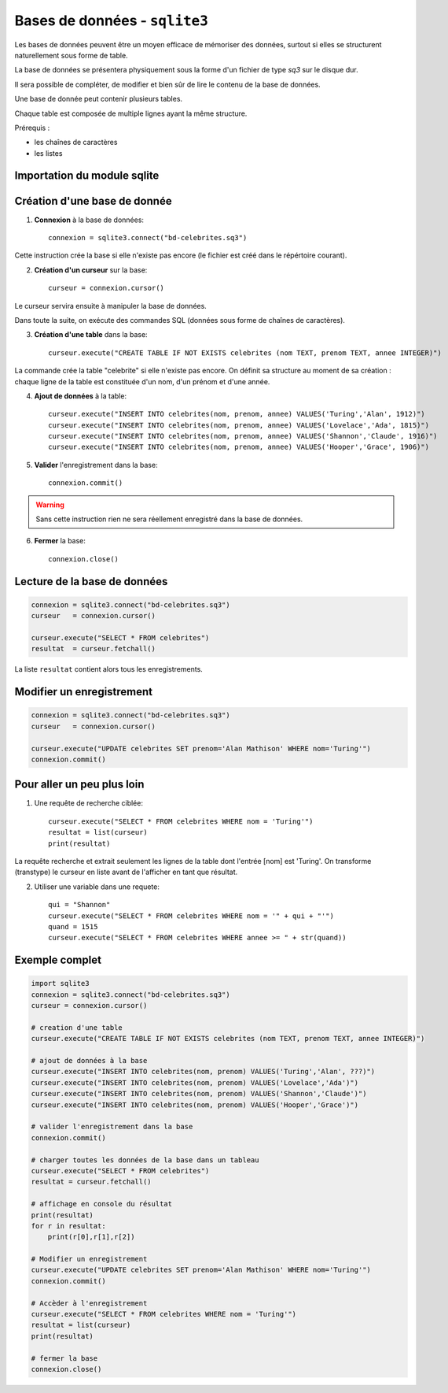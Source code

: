 ******************************
Bases de données - ``sqlite3``
******************************

Les bases de données peuvent être un moyen efficace de mémoriser des données, surtout si elles se structurent naturellement sous forme de table.

La base de données se présentera physiquement sous la forme d'un fichier de type `sq3` sur le disque dur.

Il sera possible de compléter, de modifier et bien sûr de lire le contenu de la base de données.

Une base de donnée peut contenir plusieurs tables. 

Chaque table est composée de multiple lignes ayant la même structure.

Prérequis :

* les chaînes de caractères

* les listes


Importation du module sqlite
============================

.. code-block:: python
        import sqlite3

Création d'une base de donnée
=============================

1. **Connexion** à la base de données::

        connexion = sqlite3.connect("bd-celebrites.sq3")

Cette instruction crée la base si elle n'existe pas encore (le fichier est créé dans le répértoire courant).

2. **Création d'un curseur** sur la base::

        curseur = connexion.cursor()

Le curseur servira ensuite à manipuler la base de données.

Dans toute la suite, on exécute des commandes SQL (données sous forme de chaînes de caractères).

3. **Création d'une table** dans la base::

        curseur.execute("CREATE TABLE IF NOT EXISTS celebrites (nom TEXT, prenom TEXT, annee INTEGER)")

La commande crée la table "celebrite" si elle n'existe pas encore.
On définit sa structure au moment de sa création : chaque ligne de la table est constituée d'un nom, d'un prénom et d'une année.

4. **Ajout de données** à la table::

        curseur.execute("INSERT INTO celebrites(nom, prenom, annee) VALUES('Turing','Alan', 1912)")
        curseur.execute("INSERT INTO celebrites(nom, prenom, annee) VALUES('Lovelace','Ada', 1815)")
        curseur.execute("INSERT INTO celebrites(nom, prenom, annee) VALUES('Shannon','Claude', 1916)")
        curseur.execute("INSERT INTO celebrites(nom, prenom, annee) VALUES('Hooper','Grace', 1906)")

5. **Valider** l'enregistrement dans la base::

        connexion.commit()

.. Warning:: 
	Sans cette instruction rien ne sera réellement enregistré dans la base de données.

6. **Fermer** la base::

        connexion.close()

Lecture de la base de données
=============================

.. code-block:: python

        connexion = sqlite3.connect("bd-celebrites.sq3")
        curseur   = connexion.cursor()

        curseur.execute("SELECT * FROM celebrites")
        resultat  = curseur.fetchall()

La liste ``resultat`` contient alors tous les enregistrements.

.. code-block:: python
        >>> resultat[0]
        ['Turing', 'Alan', 1912]
        >>> resultat[1][1]
        'Ada'

Modifier un enregistrement
==========================

.. code-block:: python

        connexion = sqlite3.connect("bd-celebrites.sq3")
        curseur   = connexion.cursor()
		
        curseur.execute("UPDATE celebrites SET prenom='Alan Mathison' WHERE nom='Turing'")
        connexion.commit()

Pour aller un peu plus loin
===========================

1. Une requête de recherche ciblée::

	curseur.execute("SELECT * FROM celebrites WHERE nom = 'Turing'")
	resultat = list(curseur)
	print(resultat)

La requête recherche et extrait seulement les lignes de la table dont l'entrée [nom] est 'Turing'.
On transforme (transtype) le curseur en liste avant de l'afficher en tant que résultat.

2. Utiliser une variable dans une requete::

        qui = "Shannon"
        curseur.execute("SELECT * FROM celebrites WHERE nom = '" + qui + "'")
        quand = 1515
        curseur.execute("SELECT * FROM celebrites WHERE annee >= " + str(quand))


Exemple complet
===============

.. code-block:: python

        import sqlite3	 
        connexion = sqlite3.connect("bd-celebrites.sq3")
        curseur = connexion.cursor()

        # creation d'une table
        curseur.execute("CREATE TABLE IF NOT EXISTS celebrites (nom TEXT, prenom TEXT, annee INTEGER)")

        # ajout de données à la base
        curseur.execute("INSERT INTO celebrites(nom, prenom) VALUES('Turing','Alan', ???)")
        curseur.execute("INSERT INTO celebrites(nom, prenom) VALUES('Lovelace','Ada')")
        curseur.execute("INSERT INTO celebrites(nom, prenom) VALUES('Shannon','Claude')")
        curseur.execute("INSERT INTO celebrites(nom, prenom) VALUES('Hooper','Grace')")

        # valider l'enregistrement dans la base
        connexion.commit()

        # charger toutes les données de la base dans un tableau
        curseur.execute("SELECT * FROM celebrites")
        resultat = curseur.fetchall()

        # affichage en console du résultat
        print(resultat)
        for r in resultat:
            print(r[0],r[1],r[2])

        # Modifier un enregistrement
        curseur.execute("UPDATE celebrites SET prenom='Alan Mathison' WHERE nom='Turing'")
        connexion.commit()

        # Accèder à l'enregistrement
        curseur.execute("SELECT * FROM celebrites WHERE nom = 'Turing'")
        resultat = list(curseur)
        print(resultat)

        # fermer la base
        connexion.close()
